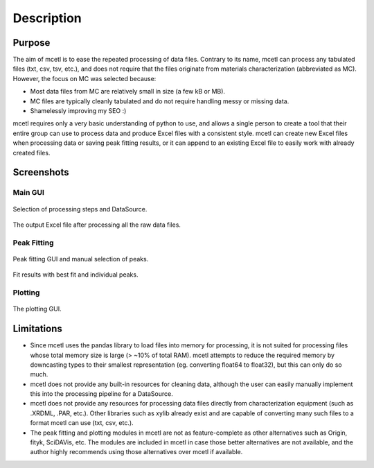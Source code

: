 ===========
Description
===========

Purpose
~~~~~~~

The aim of mcetl is to ease the repeated processing of data files. Contrary to its name, mcetl
can process any tabulated files (txt, csv, tsv, etc.), and does not require that the files originate
from materials characterization (abbreviated as MC). However, the focus on MC was selected because:

* Most data files from MC are relatively small in size (a few kB or MB).
* MC files are typically cleanly tabulated and do not require handling messy or missing data.
* Shamelessly improving my SEO :)


mcetl requires only a very basic understanding of python to use, and allows a single person to
create a tool that their entire group can use to process data and produce Excel files with a 
consistent style. mcetl can create new Excel files when processing data or saving peak fitting
results, or it can append to an existing Excel file to easily work with already created files.


Screenshots
~~~~~~~~~~~

Main GUI
^^^^^^^^


.. figure:: images/main_menu.png
   :align: center
   :width: 972 px
   :height: 632 px
   :scale: 45 %

   Selection of processing steps and DataSource.

.. figure:: images/excel_output.png
   :align: center
   :width: 1475 px
   :height: 616 px
   :scale: 35 %

   The output Excel file after processing all the raw data files.


Peak Fitting
^^^^^^^^^^^^

.. figure:: images/fitting_1.png
   :align: center
   :width: 1640 px
   :height: 757 px
   :scale: 35 %

   Peak fitting GUI and manual selection of peaks.

.. figure:: images/fitting_2.png
   :align: center
   :width: 1740 px
   :height: 630 px
   :scale: 35 %

   Fit results with best fit and individual peaks.


Plotting
^^^^^^^^

.. figure:: images/plotting_gui.png
   :align: center
   :width: 1702 px
   :height: 938 px
   :scale: 30 %

   The plotting GUI.


Limitations
~~~~~~~~~~~

* Since mcetl uses the pandas library to load files into memory for processing, it is not suited 
  for processing files whose total memory size is large (> ~10% of total RAM). mcetl attempts to reduce
  the required memory by downcasting types to their smallest representation (eg. converting float64 to float32),
  but this can only do so much.

* mcetl does not provide any built-in resources for cleaning data, although the user can easily 
  manually implement this into the processing pipeline for a DataSource.

* mcetl does not provide any resources for processing data files directly from characterization equipment (such as
  .XRDML, .PAR, etc.). Other libraries such as xylib already exist and are capable of converting many such files
  to a format mcetl can use (txt, csv, etc.).

* The peak fitting and plotting modules in mcetl are not as feature-complete as other alternatives such as
  Origin, fityk, SciDAVis, etc. The modules are included in mcetl in case those better alternatives are not
  available, and the author highly recommends using those alternatives over mcetl if available.
